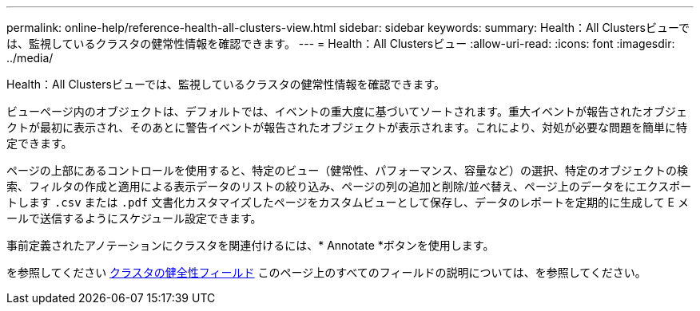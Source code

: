 ---
permalink: online-help/reference-health-all-clusters-view.html 
sidebar: sidebar 
keywords:  
summary: Health：All Clustersビューでは、監視しているクラスタの健常性情報を確認できます。 
---
= Health：All Clustersビュー
:allow-uri-read: 
:icons: font
:imagesdir: ../media/


[role="lead"]
Health：All Clustersビューでは、監視しているクラスタの健常性情報を確認できます。

ビューページ内のオブジェクトは、デフォルトでは、イベントの重大度に基づいてソートされます。重大イベントが報告されたオブジェクトが最初に表示され、そのあとに警告イベントが報告されたオブジェクトが表示されます。これにより、対処が必要な問題を簡単に特定できます。

ページの上部にあるコントロールを使用すると、特定のビュー（健常性、パフォーマンス、容量など）の選択、特定のオブジェクトの検索、フィルタの作成と適用による表示データのリストの絞り込み、ページの列の追加と削除/並べ替え、ページ上のデータをにエクスポートします `.csv` または `.pdf` 文書化カスタマイズしたページをカスタムビューとして保存し、データのレポートを定期的に生成して E メールで送信するようにスケジュール設定できます。

事前定義されたアノテーションにクラスタを関連付けるには、* Annotate *ボタンを使用します。

を参照してください xref:reference-cluster-health-fields.adoc[クラスタの健全性フィールド] このページ上のすべてのフィールドの説明については、を参照してください。
